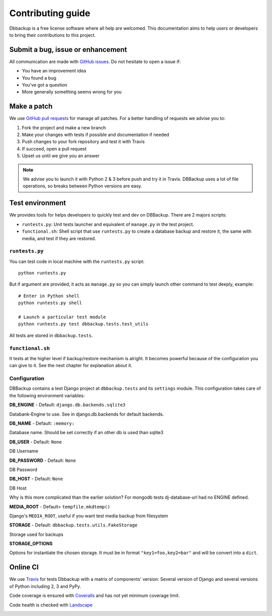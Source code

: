 Contributing guide
==================

Dbbackup is a free license software where all help are welcomed. This
documentation aims to help users or developers to bring their contributions
to this project.

Submit a bug, issue or enhancement
----------------------------------

All communication are made with `GitHub issues`_. Do not hesitate to open a
issue if:

- You have an improvement idea
- You found a bug
- You've got a question
- More generally something seems wrong for you

.. _`GitHub issues`: https://github.com/jazzband/django-dbbackup/issues

Make a patch
------------

We use `GitHub pull requests`_ for manage all patches. For a better handling
of requests we advise you to:

#. Fork the project and make a new branch
#. Make your changes with tests if possible and documentation if needed
#. Push changes to your fork repository and test it with Travis
#. If succeed, open a pull request
#. Upset us until we give you an answer

.. note::

    We advise you to launch it with Python 2 & 3 before push and try it in
    Travis. DBBackup uses a lot of file operations, so breaks between Python
    versions are easy.

.. _`GitHub pull requests`: https://github.com/jazzband/django-dbbackup/pulls

Test environment
----------------

We provides tools for helps developers to quickly test and dev on DBBackup.
There are 2 majors scripts:

* ``runtests.py``: Unit tests launcher and equivalent of ``manage.py`` in
  the test project.
* ``functional.sh``: Shell script that use ``runtests.py`` to create a
  database backup and restore it, the same with media, and test if they are
  restored.


``runtests.py``
~~~~~~~~~~~~~~~

You can test code in local machine with the ``runtests.py`` script: ::

    python runtests.py

But if argument are provided, it acts as ``manage.py`` so you can simply
launch other command to test deeply, example: ::

    # Enter in Python shell
    python runtests.py shell

    # Launch a particular test module
    python runtests.py test dbbackup.tests.test_utils

All tests are stored in ``dbbackup.tests``.


``functional.sh``
~~~~~~~~~~~~~~~~~

It tests at the higher level if backup/restore mechanism is alright. It
becomes powerful because of the configuration you can give to it. See the next
chapter for explanation about it.

Configuration
~~~~~~~~~~~~~

DBBackup contains a test Django project at ``dbbackup.tests`` and its
``settings`` module. This configuration takes care of the following
environment variables:

**DB_ENGINE** - Default: ``django.db.backends.sqlite3``

Databank-Engine to use. See in django.db.backends for default backends.

**DB_NAME** - Default: ``:memory:``

Database name. Should be set correctly if an other db is used than sqlite3

**DB_USER** - Default: ``None``

DB Username

**DB_PASSWORD** - Default: ``None``

DB Password

**DB_HOST** - Default: ``None``

DB Host

Why is this more complicated than the earlier solution?
For mongodb tests dj-database-url had no ENGINE defined.


**MEDIA_ROOT** - Default= ``tempfile.mkdtemp()``

Django's ``MEDIA_ROOT``, useful if you want test media backup from filesystem

**STORAGE** - Default: ``dbbackup.tests.utils.FakeStorage``

Storage used for backups

**STORAGE_OPTIONS**

Options for instantiate the chosen storage. It must be in format
``"key1=foo,key2=bar"`` and will be convert into a ``dict``.

Online CI
---------

We use `Travis`_ for tests Dbbackup with a matrix of components' version: Several version of Django and several versions of Python including 2, 3 and PyPy.

.. image:: https://api.travis-ci.org/jazzband/django-dbbackup.svg
        :target: https://travis-ci.org/jazzband/django-dbbackup

Code coverage is ensured with `Coveralls`_ and has not yet minimum coverage limit.

.. image:: https://coveralls.io/repos/jazzband/django-dbbackup/badge.svg?branch=master&service=github
        :target: https://coveralls.io/github/jazzband/django-dbbackup?branch=master

Code health is checked with `Landscape`_

.. image:: https://landscape.io/github/jazzband/django-dbbackup/master/landscape.svg?style=flat
        :target: https://landscape.io/github/jazzband/django-dbbackup/master
        :alt: Code Health

.. _Travis: https://travis-ci.org/jazzband/django-dbbackup
.. _Coveralls: https://coveralls.io/github/jazzband/django-dbbackup
.. _`Landscape`: https://landscape.io/github/jazzband/django-dbbackup/
